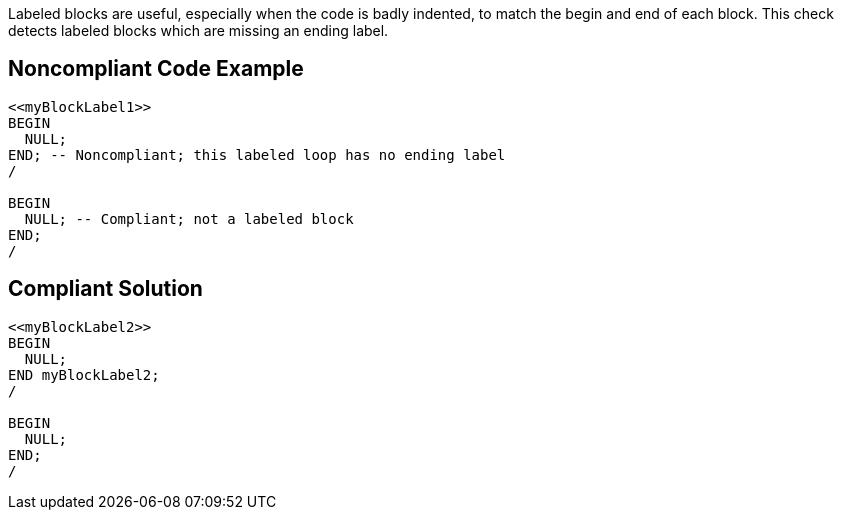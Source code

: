 Labeled blocks are useful, especially when the code is badly indented, to match the begin and end of each block. This check detects labeled blocks which are missing an ending label.

== Noncompliant Code Example

----
<<myBlockLabel1>>
BEGIN
  NULL;
END; -- Noncompliant; this labeled loop has no ending label
/

BEGIN
  NULL; -- Compliant; not a labeled block
END;
/
----

== Compliant Solution

----
<<myBlockLabel2>>
BEGIN
  NULL;
END myBlockLabel2;
/

BEGIN
  NULL;
END;
/
----
